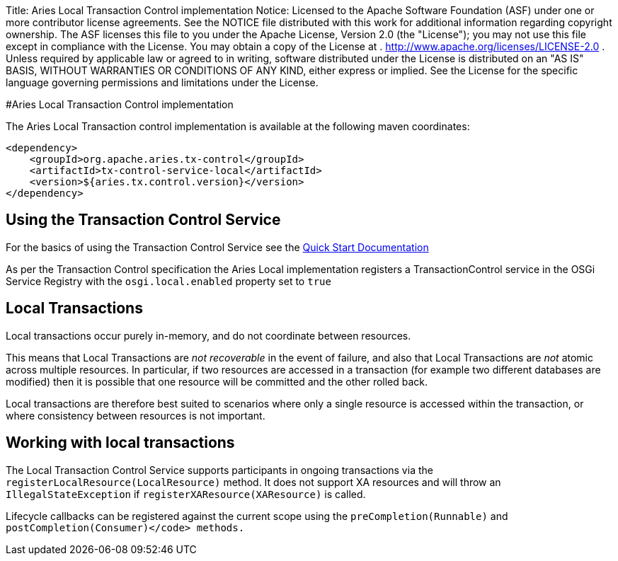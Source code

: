 Title: Aries Local Transaction Control implementation Notice:    Licensed to the Apache Software Foundation (ASF) under one            or more contributor license agreements.
See the NOTICE file            distributed with this work for additional information            regarding copyright ownership.
The ASF licenses this file            to you under the Apache License, Version 2.0 (the            "License");
you may not use this file except in compliance            with the License.
You may obtain a copy of the License at            .              http://www.apache.org/licenses/LICENSE-2.0            .            Unless required by applicable law or agreed to in writing,            software distributed under the License is distributed on an            "AS IS" BASIS, WITHOUT WARRANTIES OR CONDITIONS OF ANY            KIND, either express or implied.
See the License for the            specific language governing permissions and limitations            under the License.

#Aries Local Transaction Control implementation

The Aries Local Transaction control implementation is available at the following maven coordinates:

     <dependency>
         <groupId>org.apache.aries.tx-control</groupId>
         <artifactId>tx-control-service-local</artifactId>
         <version>${aries.tx.control.version}</version>
     </dependency>

== Using the Transaction Control Service

For the basics of using the Transaction Control Service see the link:quickstart.html[Quick Start Documentation]

As per the Transaction Control specification the Aries Local implementation registers a  TransactionControl service in the OSGi Service Registry with the `osgi.local.enabled` property set to `true`

== Local Transactions

Local transactions occur purely in-memory, and do not coordinate between resources.

This means that Local Transactions are _not recoverable_ in the event of failure, and also that Local Transactions are _not_ atomic across multiple resources.
In particular, if two  resources are accessed in a transaction (for example two different databases are modified) then it is possible that one resource will be committed and the other rolled back.

Local transactions are therefore best suited to scenarios where only a single resource is accessed within the transaction, or where consistency between resources is not important.

== Working with local transactions

The Local Transaction Control Service supports participants in ongoing transactions via the  `registerLocalResource(LocalResource)` method.
It does not support XA resources and will throw an `IllegalStateException` if `registerXAResource(XAResource)` is called.

Lifecycle callbacks can be registered against the current scope using the  `preCompletion(Runnable)` and `postCompletion(Consumer)</code> methods.`
